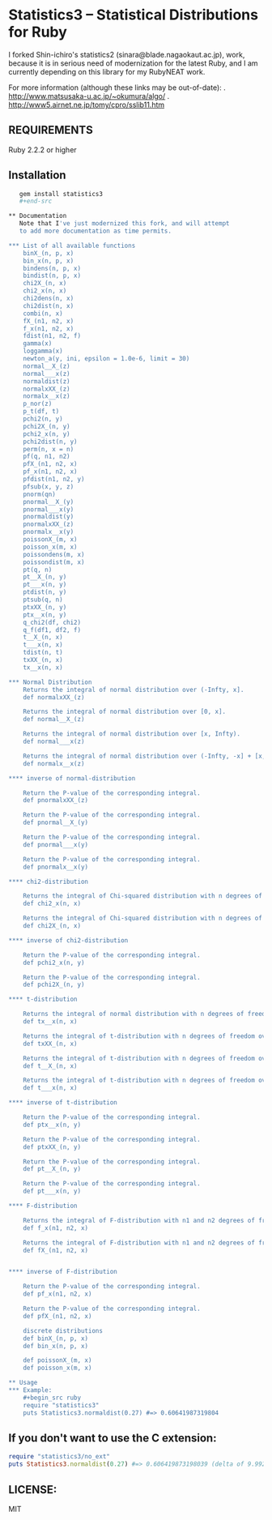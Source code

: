 * Statistics3 -- Statistical Distributions for Ruby
  I forked Shin-ichiro's statistics2 (sinara@blade.nagaokaut.ac.jp), work, because
  it is in serious need of modernization for the latest Ruby, and I am 
  currently depending on this library for my RubyNEAT work.

  For more information (although these links may be out-of-date):
  . http://www.matsusaka-u.ac.jp/~okumura/algo/
  . http://www5.airnet.ne.jp/tomy/cpro/sslib11.htm

** REQUIREMENTS
   Ruby 2.2.2 or higher

** Installation
   #+begin_src bash
   gem install statistics3
   #+end-src

** Documentation
   Note that I've just modernized this fork, and will attempt 
   to add more documentation as time permits.

*** List of all available functions
    binX_(n, p, x)
    bin_x(n, p, x)
    bindens(n, p, x)
    bindist(n, p, x)
    chi2X_(n, x)
    chi2_x(n, x)
    chi2dens(n, x)
    chi2dist(n, x)
    combi(n, x)
    fX_(n1, n2, x)
    f_x(n1, n2, x)
    fdist(n1, n2, f)
    gamma(x)
    loggamma(x)
    newton_a(y, ini, epsilon = 1.0e-6, limit = 30)
    normal__X_(z)
    normal___x(z)
    normaldist(z)
    normalxXX_(z)
    normalx__x(z)
    p_nor(z)
    p_t(df, t)
    pchi2(n, y)
    pchi2X_(n, y)
    pchi2_x(n, y)
    pchi2dist(n, y)
    perm(n, x = n)
    pf(q, n1, n2)
    pfX_(n1, n2, x)
    pf_x(n1, n2, x)
    pfdist(n1, n2, y)
    pfsub(x, y, z)
    pnorm(qn)
    pnormal__X_(y)
    pnormal___x(y)
    pnormaldist(y)
    pnormalxXX_(z)
    pnormalx__x(y)
    poissonX_(m, x)
    poisson_x(m, x)
    poissondens(m, x)
    poissondist(m, x)
    pt(q, n)
    pt__X_(n, y)
    pt___x(n, y)
    ptdist(n, y)
    ptsub(q, n)
    ptxXX_(n, y)
    ptx__x(n, y)
    q_chi2(df, chi2)
    q_f(df1, df2, f)
    t__X_(n, x)
    t___x(n, x)
    tdist(n, t)
    txXX_(n, x)
    tx__x(n, x)
    
*** Normal Distribution
    Returns the integral of normal distribution over (-Infty, x].
    def normalxXX_(z)
  
    Returns the integral of normal distribution over [0, x].
    def normal__X_(z)
  
    Returns the integral of normal distribution over [x, Infty).
    def normal___x(z)
  
    Returns the integral of normal distribution over (-Infty, -x] + [x, Infty).
    def normalx__x(z)
  
**** inverse of normal-distribution
  
    Return the P-value of the corresponding integral.
    def pnormalxXX_(z)
  
    Return the P-value of the corresponding integral.
    def pnormal__X_(y)
  
    Return the P-value of the corresponding integral.
    def pnormal___x(y)
  
    Return the P-value of the corresponding integral.
    def pnormalx__x(y)
  
**** chi2-distribution
  
    Returns the integral of Chi-squared distribution with n degrees of freedom over [x, Infty).
    def chi2_x(n, x)
  
    Returns the integral of Chi-squared distribution with n degrees of freedom over [0, x].
    def chi2X_(n, x)
  
**** inverse of chi2-distribution
  
    Return the P-value of the corresponding integral.
    def pchi2_x(n, y)
  
    Return the P-value of the corresponding integral.
    def pchi2X_(n, y)
  
**** t-distribution
  
    Returns the integral of normal distribution with n degrees of freedom over (-Infty, -x] + [x, Infty).
    def tx__x(n, x)
  
    Returns the integral of t-distribution with n degrees of freedom over (-Infty, x].
    def txXX_(n, x)
  
    Returns the integral of t-distribution with n degrees of freedom over [0, x].
    def t__X_(n, x)
  
    Returns the integral of t-distribution with n degrees of freedom over [x, Infty).
    def t___x(n, x)
  
**** inverse of t-distribution
  
    Return the P-value of the corresponding integral.
    def ptx__x(n, y)
  
    Return the P-value of the corresponding integral.
    def ptxXX_(n, y)
  
    Return the P-value of the corresponding integral.
    def pt__X_(n, y)
  
    Return the P-value of the corresponding integral.
    def pt___x(n, y)
  
**** F-distribution
  
    Returns the integral of F-distribution with n1 and n2 degrees of freedom over [x, Infty).
    def f_x(n1, n2, x)
  
    Returns the integral of F-distribution with n1 and n2 degrees of freedom over [0, x].
    def fX_(n1, n2, x)
  
  
**** inverse of F-distribution
  
    Return the P-value of the corresponding integral.
    def pf_x(n1, n2, x)
  
    Return the P-value of the corresponding integral.
    def pfX_(n1, n2, x)
  
    discrete distributions
    def binX_(n, p, x)
    def bin_x(n, p, x)
  
    def poissonX_(m, x)
    def poisson_x(m, x)

** Usage
*** Example:
    #+begin_src ruby
    require "statistics3"
    puts Statistics3.normaldist(0.27) #=> 0.60641987319804
    #+end_src

** If you don't want to use the C extension:
    #+begin_src ruby
    require "statistics3/no_ext"
    puts Statistics3.normaldist(0.27) #=> 0.606419873198039 (delta of 9.99200722162641e-16)
    #+end_src

** LICENSE:
   MIT


